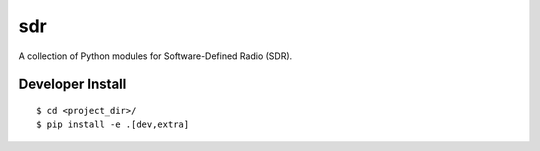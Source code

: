 .. #############################################################################
.. README.rst
.. ==========
.. Author : Sepand KASHANI [kashani.sepand@gmail.com]
.. #############################################################################

###
sdr
###

A collection of Python modules for Software-Defined Radio (SDR).


Developer Install
-----------------

::

    $ cd <project_dir>/
    $ pip install -e .[dev,extra]
